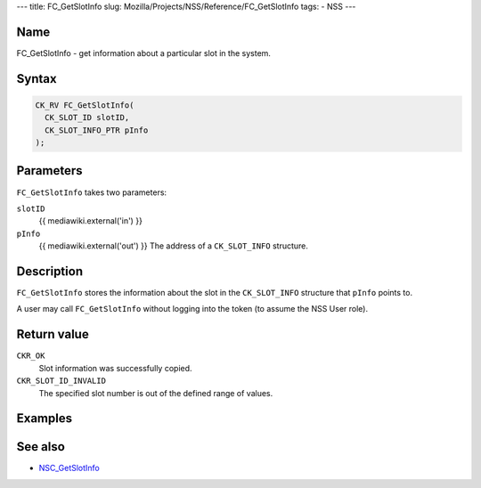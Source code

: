 --- title: FC_GetSlotInfo slug:
Mozilla/Projects/NSS/Reference/FC_GetSlotInfo tags: - NSS ---

.. _Name:

Name
~~~~

FC_GetSlotInfo - get information about a particular slot in the system.

.. _Syntax:

Syntax
~~~~~~

.. code:: eval

   CK_RV FC_GetSlotInfo(
     CK_SLOT_ID slotID,
     CK_SLOT_INFO_PTR pInfo
   );

.. _Parameters:

Parameters
~~~~~~~~~~

``FC_GetSlotInfo`` takes two parameters:

``slotID``
   {{ mediawiki.external('in') }}
``pInfo``
   {{ mediawiki.external('out') }} The address of a ``CK_SLOT_INFO``
   structure.

.. _Description:

Description
~~~~~~~~~~~

``FC_GetSlotInfo`` stores the information about the slot in the
``CK_SLOT_INFO`` structure that ``pInfo`` points to.

A user may call ``FC_GetSlotInfo`` without logging into the token (to
assume the NSS User role).

.. _Return_value:

Return value
~~~~~~~~~~~~

``CKR_OK``
   Slot information was successfully copied.
``CKR_SLOT_ID_INVALID``
   The specified slot number is out of the defined range of values.

.. _Examples:

Examples
~~~~~~~~

.. _See_also:

See also
~~~~~~~~

-  `NSC_GetSlotInfo </en-US/NSC_GetSlotInfo>`__
